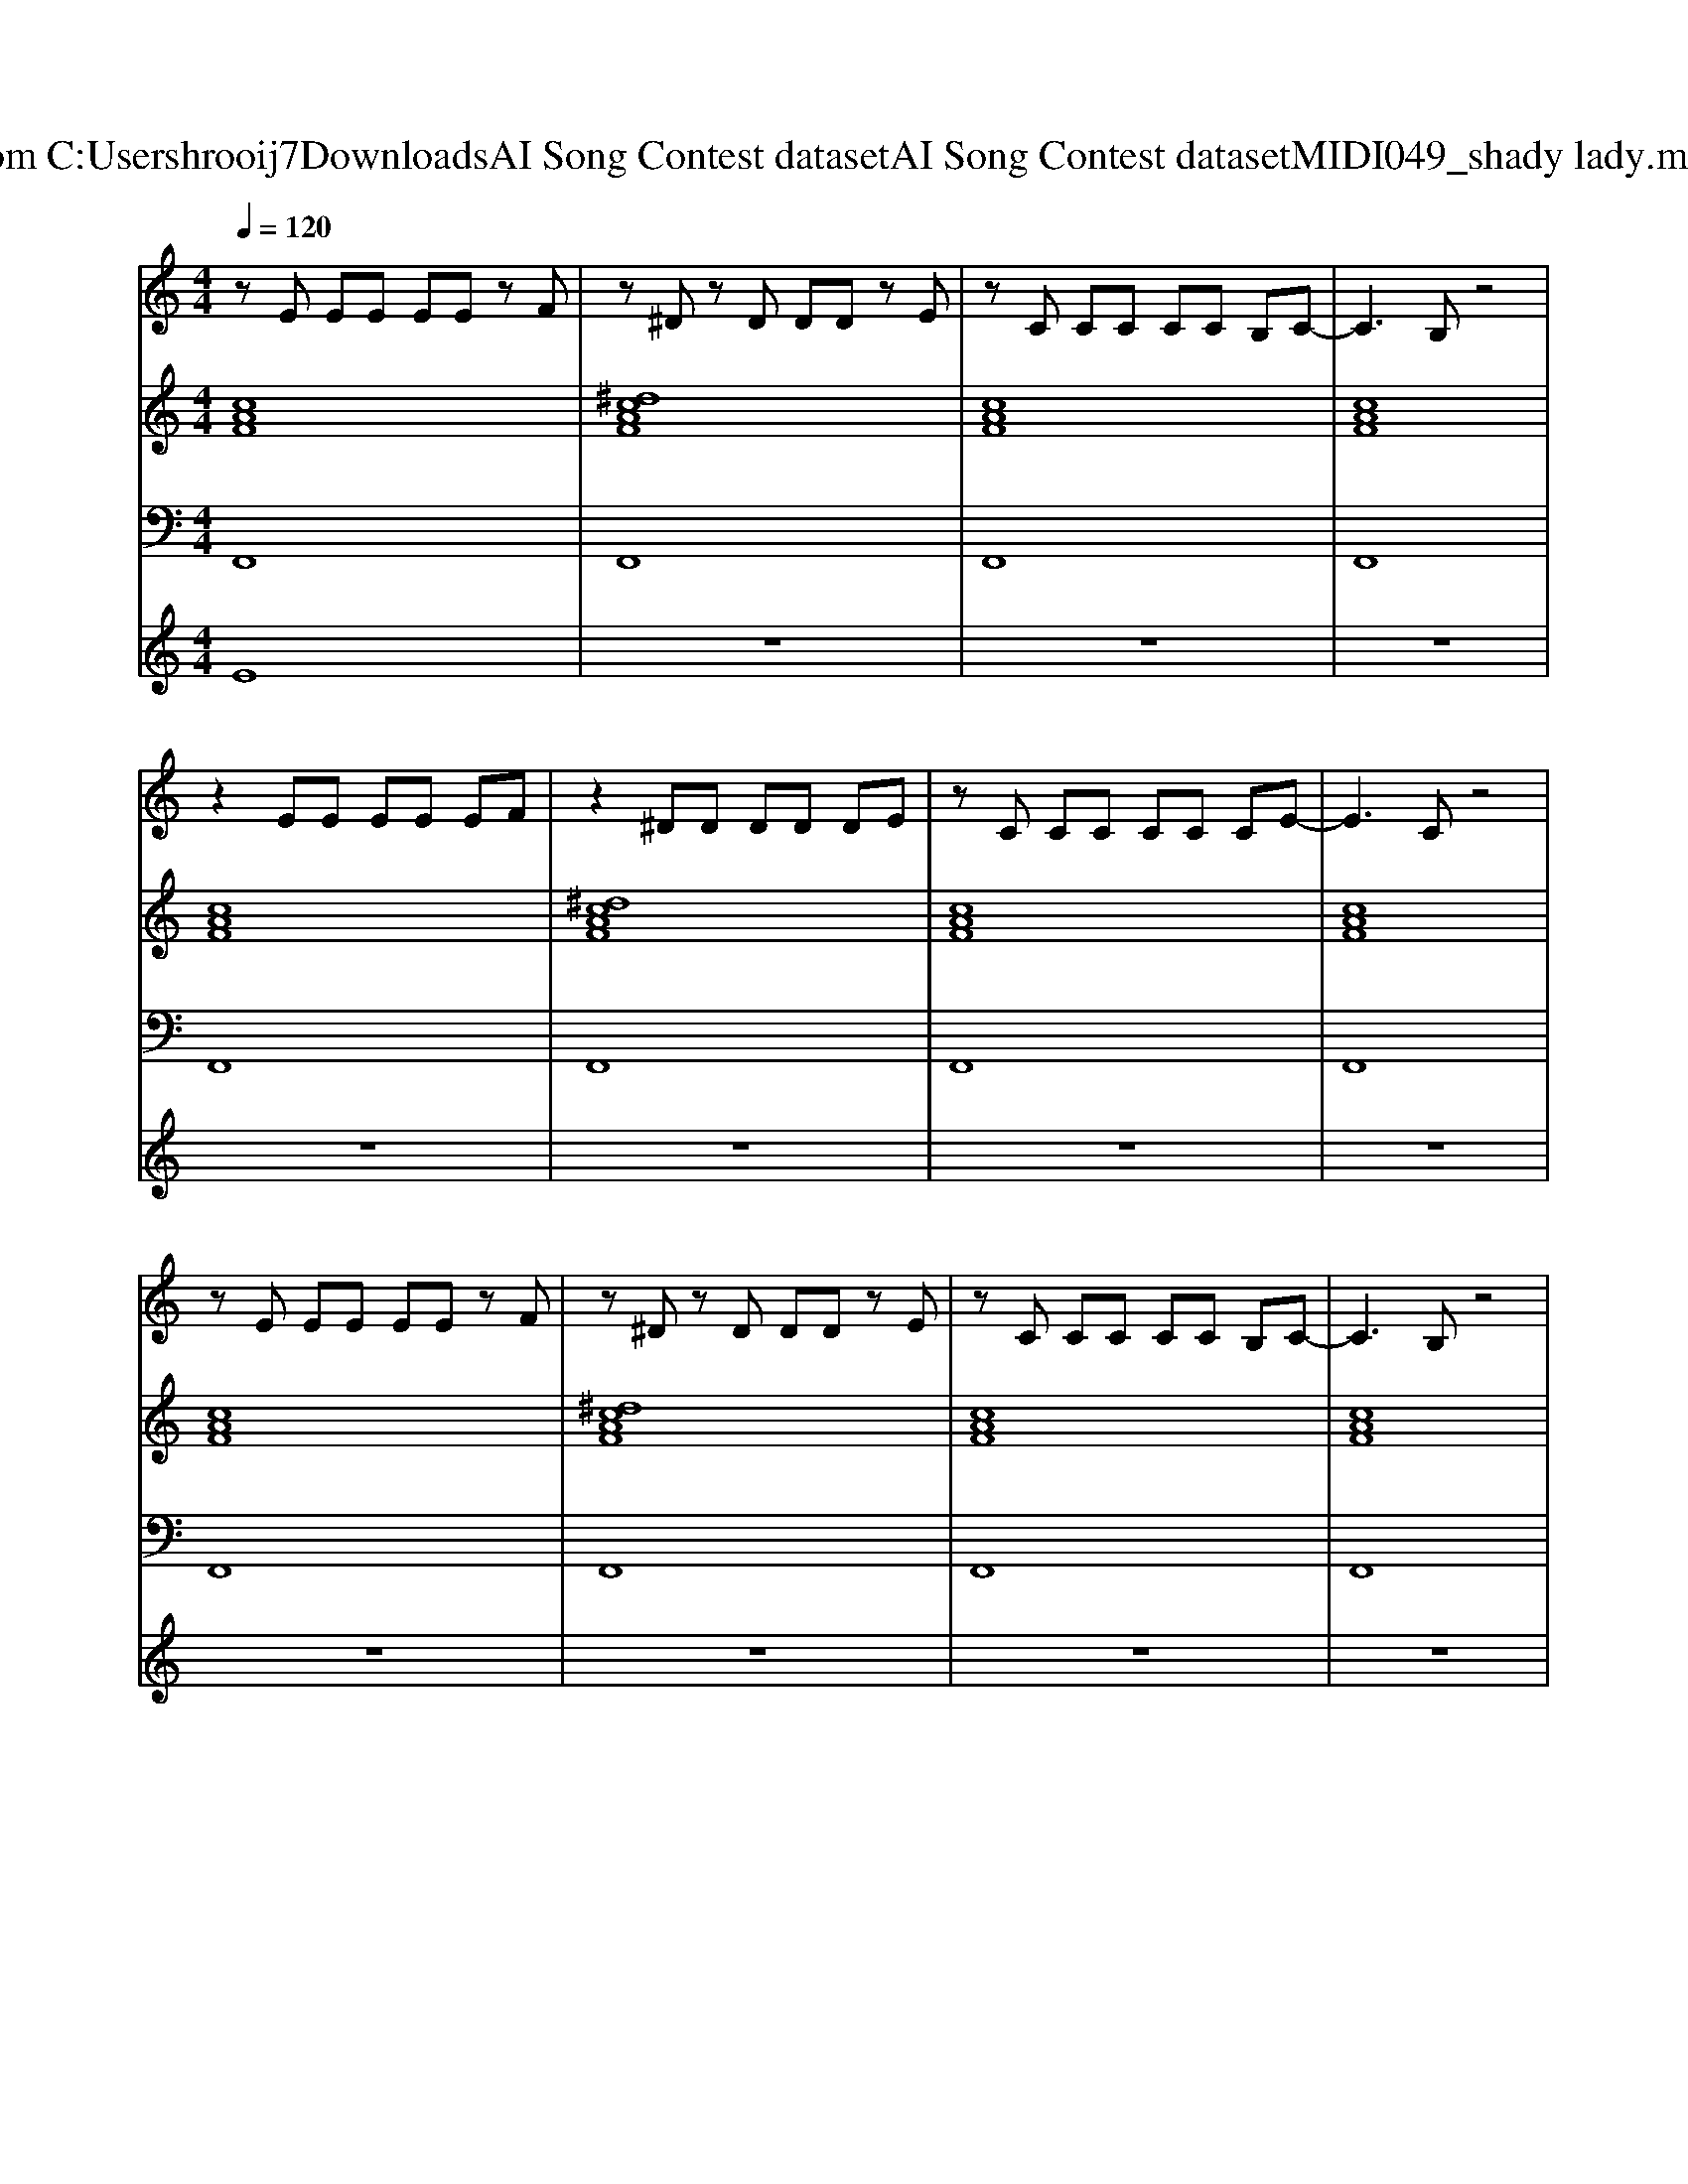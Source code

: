 X: 1
T: from C:\Users\hrooij7\Downloads\AI Song Contest dataset\AI Song Contest dataset\MIDI\049_shady lady.midi
M: 4/4
L: 1/8
Q:1/4=120
K:C major
V:1
%%MIDI program 0
zE EE EE zF| \
z^D zD DD zE| \
zC CC CC B,C-| \
C3B, z4|
z2 EE EE EF| \
z2 ^DD DD DE| \
zC CC CC CE-| \
E3C z4|
zE EE EE zF| \
z^D zD DD zE| \
zC CC CC B,C-| \
C3B, z4|
z2 EE EE EF| \
z2 ^DD DD DE| \
zF FF FF GA-| \
A3G2F3|
E2<F2 E2<F2| \
EF FA2G FE| \
A2<B2 A2<B2| \
EF FA2G FE|
E2<F2 E2<F2| \
EF FA2G FE| \
B3A3 F2| \
c4<B4|
A2<B2 AB BA| \
c2 FA2B3| \
A2<B2 AB BA| \
c2 FA2F3|
E2<F2 E2<F2| \
EF FA2G FE| \
B3A3 F2| \
c3B3 c2|
zE EE EE EE| \
EE EF4-F| \
zE EE EE EE| \
EE EF4-F|
zE EE EE EE| \
EE EF4-F| \
zE EE EE EE| \
cB Ac4-c|
V:2
%%MIDI program 0
[cAF]8| \
[^dcAF]8| \
[cAF]8| \
[cAF]8|
[cAF]8| \
[^dcAF]8| \
[cAF]8| \
[cAF]8|
[cAF]8| \
[^dcAF]8| \
[cAF]8| \
[cAF]8|
[cAF]8| \
[^dcAF]8| \
[cAF]8| \
[cAF]8|
[f^dB]4 [AF=D]4| \
[cAF]8| \
[f^dB]4 [AF=D]4| \
[cAF]8|
[f^dB]4 [AF=D]4| \
[cAF]8| \
[BAFD]8| \
[BG=FC]8|
[f^dB]4 [AF=D]4| \
[cAF]8| \
[f^dB]4 [AF=D]4| \
[cAF]8|
[f^dB]4 [AF=D]4| \
[cAF]8| \
[BAFD]8| \
[BG=FC]8|
[ecAF]8| \
[ecAF]8| \
[ecAF]8| \
[ecAF]8|
[ecAF]8| \
[ecAF]8| \
[ecAF]8| \
[ecAF]8|
V:3
%%MIDI program 0
F,,8| \
F,,8| \
F,,8| \
F,,8|
F,,8| \
F,,8| \
F,,8| \
F,,8|
F,,8| \
F,,8| \
F,,8| \
F,,8|
F,,8| \
F,,8| \
F,,8| \
F,,8|
B,,4 D,,4| \
F,,8| \
B,,4 D,,4| \
F,,8|
B,,4 D,,4| \
F,,8| \
D,8| \
C,8|
B,,4 D,,4| \
F,,8| \
B,,4 D,,4| \
F,,8|
B,,4 D,,4| \
F,,8| \
D,8| \
C,8|
F,,8| \
F,,8| \
F,,8| \
F,,8|
F,,8| \
F,,8| \
F,,8| \
F,,8|
V:4
%%MIDI program 0
E8| \
z8| \
z8| \
z8|
z8| \
z8| \
z8| \
z8|
z8| \
z8| \
z8| \
z8|
z8| \
z8| \
z8| \
z8|
C8| \
z8| \
z8| \
z8|
z8| \
z8| \
z8| \
z8|
z8| \
z8| \
z8| \
z8|
z8| \
z8| \
z8| \
z8|
G8|

